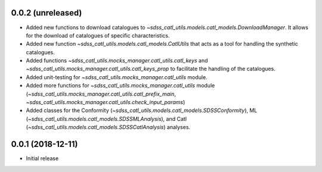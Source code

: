 0.0.2 (unreleased)
-----------------------

- Added new functions to download catalogues to
  `~sdss_catl_utils.models.catl_models.DownloadManager`. It allows for
  the download of catalogues of specific characteristics.
- Added new function `~sdss_catl_utils.models.catl_models.CatlUtils`
  that acts as a tool for handling the synthetic catalogues.
- Added functions `~sdss_catl_utils.mocks_manager.catl_utils.catl_keys` and
  `~sdss_catl_utils.mocks_manager.catl_utils.catl_keys_prop` to facilitate
  the handling of the catalogues.
- Added unit-testing for `~sdss_catl_utils.mocks_manager.catl_utils` module.
- Added more functions for `~sdss_catl_utils.mocks_manager.catl_utils` module
  (`~sdss_catl_utils.mocks_manager.catl_utils.catl_prefix_main`,
  `~sdss_catl_utils.mocks_manager.catl_utils.check_input_params`)
- Added classes for the
  Conformity (`~sdss_catl_utils.models.catl_models.SDSSConformity`), 
  ML (`~sdss_catl_utils.models.catl_models.SDSSMLAnalysis`), and
  Catl (`~sdss_catl_utils.models.catl_models.SDSSCatlAnalysis`) analyses.


0.0.1 (2018-12-11)
-----------------------

- Initial release
